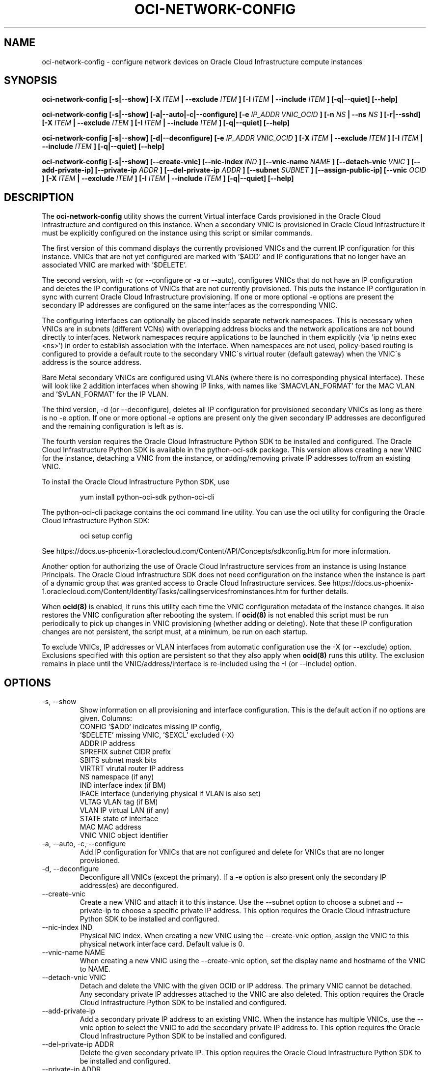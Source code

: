 .\" Process this file with
.\" groff -man -Tascii oci-network-config.1
.\"
.\" Copyright (c) 2017, 2019 Oracle and/or its affiliates. All rights reserved.
.\"
.TH OCI-NETWORK-CONFIG 1 "MAY 2018" Linux "User Manuals"
.SH NAME
oci-network-config \- configure network devices on Oracle Cloud Infrastructure compute instances
.SH SYNOPSIS
.B oci-network-config [-s|--show] [-X
.I ITEM
.B | --exclude
.I ITEM
.B ] [-I
.I ITEM
.B | --include
.I ITEM
.B ] [-q|--quiet] [--help]

.B oci-network-config [-s|--show] [-a|--auto|-c|--configure] [-e
.I IP_ADDR VNIC_OCID
.B ] [-n
.I NS
.B | --ns
.I NS
.B ] [-r|--sshd] [-X
.I ITEM
.B | --exclude
.I ITEM
.B ] [-I
.I ITEM
.B | --include
.I ITEM
.B ] [-q|--quiet] [--help]

.B oci-network-config [-s|--show] [-d|--deconfigure] [-e
.I IP_ADDR VNIC_OCID
.B ] [-X
.I ITEM
.B | --exclude
.I ITEM
.B ] [-I
.I ITEM
.B | --include
.I ITEM
.B ] [-q|--quiet] [--help]

.B oci-network-config [-s|--show] [--create-vnic] [--nic-index
.I IND
.B ] [--vnic-name
.I NAME
.B ] [--detach-vnic
.I VNIC
.B ] [--add-private-ip] [--private-ip
.I ADDR
.B ] [--del-private-ip
.I ADDR
.B ] [--subnet
.I SUBNET
.B ] [--assign-public-ip] [--vnic
.I OCID
.B ] [-X
.I ITEM
.B | --exclude
.I ITEM
.B ] [-I
.I ITEM
.B | --include
.I ITEM
.B ] [-q|--quiet] [--help]

.SH DESCRIPTION

The
.B oci-network-config
utility shows the current 
Virtual interface Cards provisioned in the 
Oracle Cloud Infrastructure 
and configured on this instance. When a secondary VNIC is provisioned in Oracle Cloud Infrastructure it must be explicitly configured on the instance using this script or similar commands.

The first version of this command displays the currently provisioned VNICs and the current IP configuration for this instance. VNICs that are not yet configured are marked with '$ADD' and IP configurations that no longer have an associated VNIC are marked with '$DELETE'.

The second version, with -c (or --configure or -a or --auto), configures VNICs that do not have an IP configuration and deletes the IP configurations of VNICs that are not currently provisioned. This puts the instance IP configuration in sync with current Oracle Cloud Infrastructure provisioning.  If one or more optional -e options are present the secondary IP addresses are configured on the same interfaces as the corresponding VNIC.

The configuring interfaces can optionally be placed inside separate network namespaces. This is necessary when VNICs are in subnets (different VCNs) with overlapping address blocks and the network applications are not bound directly to interfaces. Network namespaces require applications to be launched in them explicitly (via 'ip netns exec <ns>') in order to establish association with the interface. When namespaces are not used, policy-based routing is configured to provide a default route to the secondary VNIC\'s virtual router (default gateway) when the VNIC\'s address is the source address.

Bare Metal secondary VNICs are configured using VLANs (where there is no corresponding physical interface). These will look like 2 addition interfaces when showing IP links, with names like '$MACVLAN_FORMAT' for the MAC VLAN and '$VLAN_FORMAT' for the IP VLAN.

The third version, -d (or --deconfigure), deletes all IP configuration for provisioned secondary VNICs as long as there is no -e option. If one or more optional -e options are present only the given secondary IP addresses are deconfigured and the remaining configuration is left as is.

The fourth version requires the Oracle Cloud Infrastructure Python SDK to be installed and configured.
The Oracle Cloud Infrastructure Python SDK is available in the python-oci-sdk package.  This version
allows creating a new VNIC for the instance, detaching a VNIC from the instance,
or adding/removing private IP addresses to/from an existing VNIC.

To install the Oracle Cloud Infrastructure Python SDK, use
.PP
.nf
.RS
yum install python-oci-sdk python-oci-cli
.RE
.fi
.PP
The python-oci-cli package contains the oci command line utility.  You can
use the oci utility for configuring the Oracle Cloud Infrastructure Python SDK:
.PP
.nf
.RS
oci setup config
.RE
.fi
.PP
See https://docs.us-phoenix-1.oraclecloud.com/Content/API/Concepts/sdkconfig.htm
for more information.

Another option for authorizing the use of Oracle Cloud Infrastructure services from an instance is
using Instance Principals.  The Oracle Cloud Infrastructure SDK does not need configuration on the
instance when the instance is part of a dynamic group that was granted access
to Oracle Cloud Infrastructure services.  See https://docs.us-phoenix-1.oraclecloud.com/Content/Identity/Tasks/callingservicesfrominstances.htm for further details.

When
.BR ocid(8)
is enabled, it runs this utility each time the VNIC configuration metadata of the instance changes.  It also restores the VNIC configuration after rebooting the system.  If
.BR ocid(8)
is not enabled this script must be run periodically to pick up changes in VNIC provisioning (whether adding or deleting). Note that these IP configuration changes are not persistent, the script must, at a minimum, be run on each startup.

To exclude VNICs, IP addresses or VLAN interfaces from automatic configuration use the -X (or --exclude) option.  Exclusions specified with this option are persistent so that they also apply when
.BR ocid(8)
runs this utility.  The exclusion remains in place until the VNIC/address/interface is re-included using the -I (or --include) option.

.SH OPTIONS
.IP "-s, --show"
Show information on all provisioning and interface configuration. This is the default action if no options are given.
Columns:
    CONFIG   '$ADD' indicates missing IP config,
             '$DELETE' missing VNIC, '$EXCL' excluded (-X)
    ADDR     IP address
    SPREFIX  subnet CIDR prefix
    SBITS    subnet mask bits
    VIRTRT   virutal router IP address
    NS       namespace (if any)
    IND      interface index (if BM)
    IFACE    interface (underlying physical if VLAN is also set)
    VLTAG    VLAN tag (if BM)
    VLAN     IP virtual LAN (if any)
    STATE    state of interface
    MAC      MAC address
    VNIC     VNIC object identifier
.IP "-a, --auto, -c, --configure"
Add IP configuration for VNICs that are not configured and delete for VNICs that are no longer provisioned.
.IP "-d, --deconfigure"
Deconfigure all VNICs (except the primary). If a -e option is also present only the secondary IP address(es) are deconfigured.
.IP "--create-vnic"
Create a new VNIC and attach it to this instance.  Use the --subnet option to
choose a subnet and --private-ip to choose a specific private IP address.
This option requires the Oracle Cloud Infrastructure Python SDK to be installed and configured.
.IP "--nic-index IND"
Physical NIC index. When creating a new VNIC using the --create-vnic option, assign the VNIC to this physical network interface card.
Default value is 0.
.IP "--vnic-name NAME"
When creating a new VNIC using the --create-vnic option, set the display
name and hostname of the VNIC to NAME.
.IP "--detach-vnic VNIC"
Detach and delete the VNIC with the given OCID or IP address.  The primary
VNIC cannot be detached.  Any secondary private IP addresses attached to the
VNIC are also deleted.
This option requires the Oracle Cloud Infrastructure Python SDK to be installed and configured.
.IP "--add-private-ip"
Add a secondary private IP address to an existing VNIC.  When the instance has
multiple VNICs, use the --vnic option to select the VNIC to add the secondary
private IP address to.
This option requires the Oracle Cloud Infrastructure Python SDK to be installed and configured.
.IP "--del-private-ip ADDR"
Delete the given secondary private IP.
This option requires the Oracle Cloud Infrastructure Python SDK to be installed and configured.
.IP "--private-ip ADDR"
When used with --create-vnic or --add-private-ip, assign the given private IP
address.  Without this option an unused IP address from the subnet will be
assigned automatically.
.IP "--subnet SUBNET"
When used with the --create-vnic option, connect the VNIC to the given
.B SUBNET.
The
.B SUBNET
can be an OCID or a regular expression that is matched against the display name
of all available subnets.  When --private-ip is used, the subnet is inferred
from the IP address, or it defaults to the subnet of the primary VNIC.
.IP "--assign-public-ip"
When used with the --create-vnic option, assign a public IP address to the new
VNIC.  By default only a private IP address is assigned.
.IP "--vnic OCID"
When used with the --add-private-ip option, assign the new private IP address
to the given VNIC.  This option is required when the instance has multiple
VNICs.  Use the --show option to display the OCIDs of the VNICs.
.IP "-e IP_ADDR VNIC_OCID"
Secondary private IP address to configure or deconfigure.
.IP "-n FORMAT, --ns FORMAT"
When configuring, place interfaces in namespace identified by the given format. Format can include $nic and $vltag variables. The name defaults to '$DEF_NS_FORMAT_BM' for BMs and '$DEF_NS_FORMAT_VM' for VMs. When configuring multiple VNICs ensure the namespaces are unique.
.IP "-r, --sshd"
Start sshd in namespace (if -n or --ns is present)
.IP "-X ITEM, --exclude ITEM"
Persistently exclude
.B ITEM
from automatic configuration/deconfiguration. Use the --include option to include the
.B ITEM
again.
.B ITEM
can be a VNIC OCID, an IP address or a VLAN interface name.
.IP "-I ITEM, --include ITEM"
Include an
.B ITEM
that was previously excluded using the --exclude option in automatic configuration/deconfiguration.
.IP --debug
Print diagnostic messages.
.IP --help
Print a summary of the command line options.
.SH EXAMPLES
.PP
.nf
.RS
sudo oci-network-config --add-private-ip --private-ip 10.0.1.200
.RE
.fi
.PP
Attaches and configures a new secondary private IP address, 10.0.1.200 on the
primary VNIC.  See
.BR oci-utils.conf.d(5)
for information about configuring oci-utils to work as the root user.
.PP
.nf
.RS
sudo oci-network-config --del-private-ip 10.0.1.200
.RE
.fi
.PP
Delete and de-configure the secondary private IP set up in the previous example.
.PP
.nf
.RS
sudo oci-network-config --create-vnic --assign-public-ip --subnet my-subnet --show
.RE
.fi
.PP
Create a new VNIC in the
.B my-subnet
subnet.  An unused IP address from
.B my-subnet
is assigned automatically.  A public IP address is also assigned to the VNIC.
The new network interface configuration is displayed after creating the VNIC.
.SH DIAGNOSTICS
Return an exit status of 0 for success or 1 if an error occured.
.SH "SEE ALSO"
.BR ocid (8)
.BR oci-utils.conf.d (5)
.BR sudo (8)
